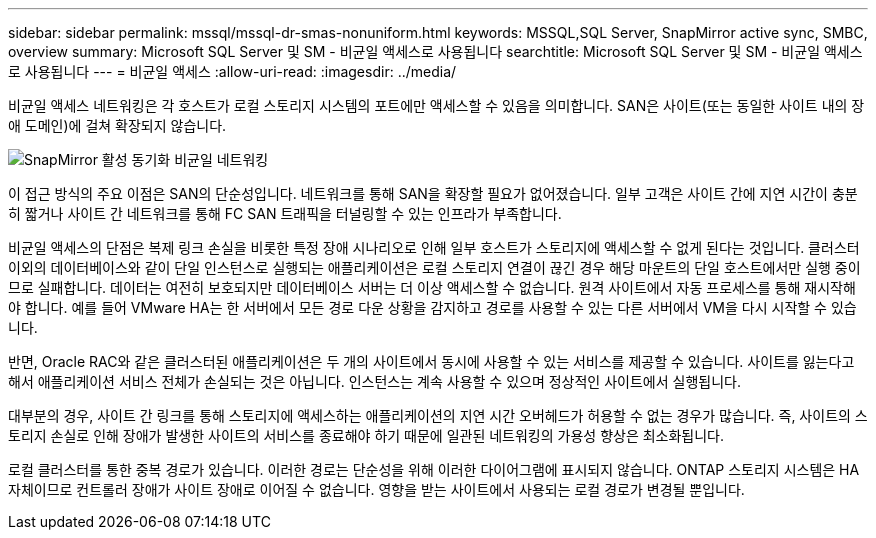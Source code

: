 ---
sidebar: sidebar 
permalink: mssql/mssql-dr-smas-nonuniform.html 
keywords: MSSQL,SQL Server, SnapMirror active sync, SMBC, overview 
summary: Microsoft SQL Server 및 SM - 비균일 액세스로 사용됩니다 
searchtitle: Microsoft SQL Server 및 SM - 비균일 액세스로 사용됩니다 
---
= 비균일 액세스
:allow-uri-read: 
:imagesdir: ../media/


[role="lead"]
비균일 액세스 네트워킹은 각 호스트가 로컬 스토리지 시스템의 포트에만 액세스할 수 있음을 의미합니다. SAN은 사이트(또는 동일한 사이트 내의 장애 도메인)에 걸쳐 확장되지 않습니다.

image:smas-nonuniform.png["SnapMirror 활성 동기화 비균일 네트워킹"]

이 접근 방식의 주요 이점은 SAN의 단순성입니다. 네트워크를 통해 SAN을 확장할 필요가 없어졌습니다. 일부 고객은 사이트 간에 지연 시간이 충분히 짧거나 사이트 간 네트워크를 통해 FC SAN 트래픽을 터널링할 수 있는 인프라가 부족합니다.

비균일 액세스의 단점은 복제 링크 손실을 비롯한 특정 장애 시나리오로 인해 일부 호스트가 스토리지에 액세스할 수 없게 된다는 것입니다. 클러스터 이외의 데이터베이스와 같이 단일 인스턴스로 실행되는 애플리케이션은 로컬 스토리지 연결이 끊긴 경우 해당 마운트의 단일 호스트에서만 실행 중이므로 실패합니다. 데이터는 여전히 보호되지만 데이터베이스 서버는 더 이상 액세스할 수 없습니다. 원격 사이트에서 자동 프로세스를 통해 재시작해야 합니다. 예를 들어 VMware HA는 한 서버에서 모든 경로 다운 상황을 감지하고 경로를 사용할 수 있는 다른 서버에서 VM을 다시 시작할 수 있습니다.

반면, Oracle RAC와 같은 클러스터된 애플리케이션은 두 개의 사이트에서 동시에 사용할 수 있는 서비스를 제공할 수 있습니다. 사이트를 잃는다고 해서 애플리케이션 서비스 전체가 손실되는 것은 아닙니다. 인스턴스는 계속 사용할 수 있으며 정상적인 사이트에서 실행됩니다.

대부분의 경우, 사이트 간 링크를 통해 스토리지에 액세스하는 애플리케이션의 지연 시간 오버헤드가 허용할 수 없는 경우가 많습니다. 즉, 사이트의 스토리지 손실로 인해 장애가 발생한 사이트의 서비스를 종료해야 하기 때문에 일관된 네트워킹의 가용성 향상은 최소화됩니다.

로컬 클러스터를 통한 중복 경로가 있습니다. 이러한 경로는 단순성을 위해 이러한 다이어그램에 표시되지 않습니다. ONTAP 스토리지 시스템은 HA 자체이므로 컨트롤러 장애가 사이트 장애로 이어질 수 없습니다. 영향을 받는 사이트에서 사용되는 로컬 경로가 변경될 뿐입니다.
